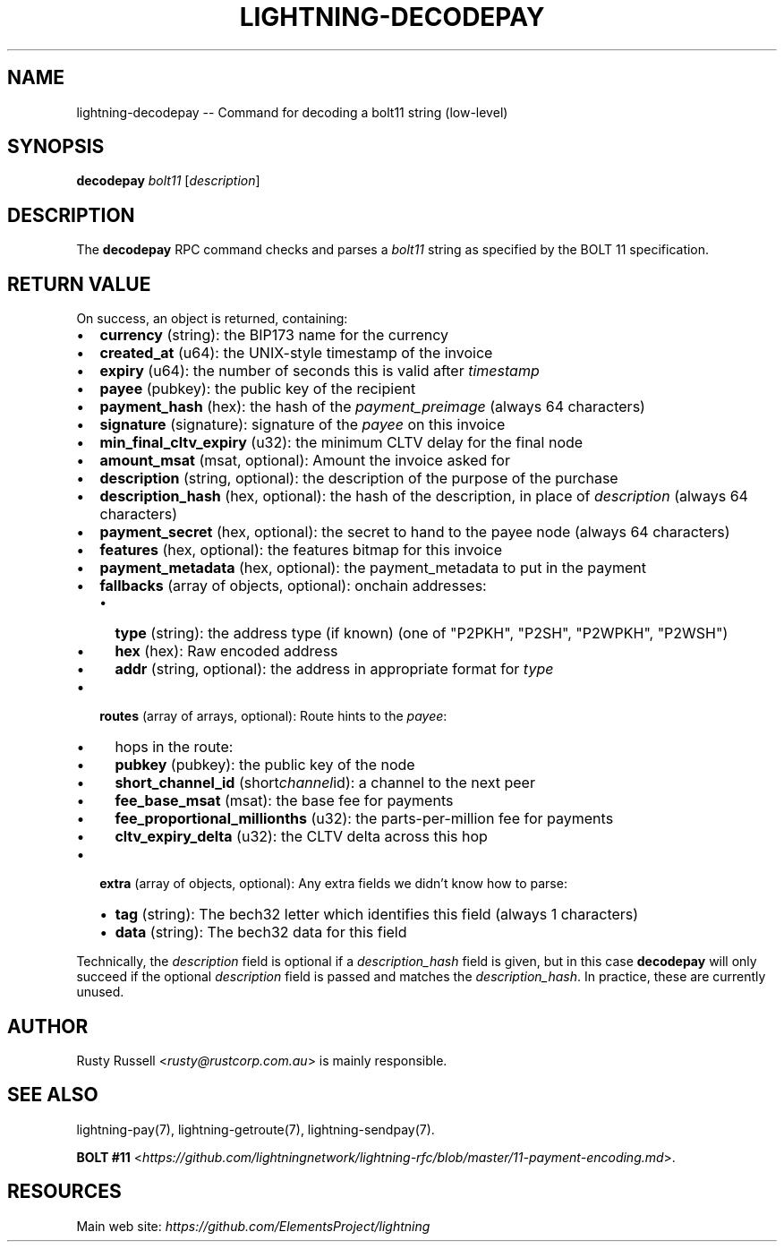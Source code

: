 .\" -*- mode: troff; coding: utf-8 -*-
.TH "LIGHTNING-DECODEPAY" "7" "" "Core Lightning 0.12.1" ""
.SH
NAME
.LP
lightning-decodepay -- Command for decoding a bolt11 string (low-level)
.SH
SYNOPSIS
.LP
\fBdecodepay\fR \fIbolt11\fR [\fIdescription\fR]
.SH
DESCRIPTION
.LP
The \fBdecodepay\fR RPC command checks and parses a \fIbolt11\fR string as
specified by the BOLT 11 specification.
.SH
RETURN VALUE
.LP
On success, an object is returned, containing:
.IP "\(bu" 2
\fBcurrency\fR (string): the BIP173 name for the currency
.if n \
.sp -1
.if t \
.sp -0.25v
.IP "\(bu" 2
\fBcreated_at\fR (u64): the UNIX-style timestamp of the invoice
.if n \
.sp -1
.if t \
.sp -0.25v
.IP "\(bu" 2
\fBexpiry\fR (u64): the number of seconds this is valid after \fItimestamp\fR
.if n \
.sp -1
.if t \
.sp -0.25v
.IP "\(bu" 2
\fBpayee\fR (pubkey): the public key of the recipient
.if n \
.sp -1
.if t \
.sp -0.25v
.IP "\(bu" 2
\fBpayment_hash\fR (hex): the hash of the \fIpayment_preimage\fR (always 64 characters)
.if n \
.sp -1
.if t \
.sp -0.25v
.IP "\(bu" 2
\fBsignature\fR (signature): signature of the \fIpayee\fR on this invoice
.if n \
.sp -1
.if t \
.sp -0.25v
.IP "\(bu" 2
\fBmin_final_cltv_expiry\fR (u32): the minimum CLTV delay for the final node
.if n \
.sp -1
.if t \
.sp -0.25v
.IP "\(bu" 2
\fBamount_msat\fR (msat, optional): Amount the invoice asked for
.if n \
.sp -1
.if t \
.sp -0.25v
.IP "\(bu" 2
\fBdescription\fR (string, optional): the description of the purpose of the purchase
.if n \
.sp -1
.if t \
.sp -0.25v
.IP "\(bu" 2
\fBdescription_hash\fR (hex, optional): the hash of the description, in place of \fIdescription\fR (always 64 characters)
.if n \
.sp -1
.if t \
.sp -0.25v
.IP "\(bu" 2
\fBpayment_secret\fR (hex, optional): the secret to hand to the payee node (always 64 characters)
.if n \
.sp -1
.if t \
.sp -0.25v
.IP "\(bu" 2
\fBfeatures\fR (hex, optional): the features bitmap for this invoice
.if n \
.sp -1
.if t \
.sp -0.25v
.IP "\(bu" 2
\fBpayment_metadata\fR (hex, optional): the payment_metadata to put in the payment
.if n \
.sp -1
.if t \
.sp -0.25v
.IP "\(bu" 2
\fBfallbacks\fR (array of objects, optional): onchain addresses:
.RS
.IP "\(bu" 2
\fBtype\fR (string): the address type (if known) (one of \(dqP2PKH\(dq, \(dqP2SH\(dq, \(dqP2WPKH\(dq, \(dqP2WSH\(dq)
.if n \
.sp -1
.if t \
.sp -0.25v
.IP "\(bu" 2
\fBhex\fR (hex): Raw encoded address
.if n \
.sp -1
.if t \
.sp -0.25v
.IP "\(bu" 2
\fBaddr\fR (string, optional): the address in appropriate format for \fItype\fR
.RE
.if n \
.sp -1
.if t \
.sp -0.25v
.IP "\(bu" 2
\fBroutes\fR (array of arrays, optional): Route hints to the \fIpayee\fR:
.RS
.IP "\(bu" 2
hops in the route:
.if n \
.sp -1
.if t \
.sp -0.25v
.IP "\(bu" 2
\fBpubkey\fR (pubkey): the public key of the node
.if n \
.sp -1
.if t \
.sp -0.25v
.IP "\(bu" 2
\fBshort_channel_id\fR (short\fIchannel\fRid): a channel to the next peer
.if n \
.sp -1
.if t \
.sp -0.25v
.IP "\(bu" 2
\fBfee_base_msat\fR (msat): the base fee for payments
.if n \
.sp -1
.if t \
.sp -0.25v
.IP "\(bu" 2
\fBfee_proportional_millionths\fR (u32): the parts-per-million fee for payments
.if n \
.sp -1
.if t \
.sp -0.25v
.IP "\(bu" 2
\fBcltv_expiry_delta\fR (u32): the CLTV delta across this hop
.RE
.if n \
.sp -1
.if t \
.sp -0.25v
.IP "\(bu" 2
\fBextra\fR (array of objects, optional): Any extra fields we didn't know how to parse:
.RS
.IP "\(bu" 2
\fBtag\fR (string): The bech32 letter which identifies this field (always 1 characters)
.if n \
.sp -1
.if t \
.sp -0.25v
.IP "\(bu" 2
\fBdata\fR (string): The bech32 data for this field
.RE
.LP
Technically, the \fIdescription\fR field is optional if a
\fIdescription_hash\fR field is given, but in this case \fBdecodepay\fR will
only succeed if the optional \fIdescription\fR field is passed and matches
the \fIdescription_hash\fR. In practice, these are currently unused.
.SH
AUTHOR
.LP
Rusty Russell <\fIrusty@rustcorp.com.au\fR> is mainly responsible.
.SH
SEE ALSO
.LP
lightning-pay(7), lightning-getroute(7), lightning-sendpay(7).
.PP
\fBBOLT
#11\fR <\fIhttps://github.com/lightningnetwork/lightning-rfc/blob/master/11-payment-encoding.md\fR>.
.SH
RESOURCES
.LP
Main web site: \fIhttps://github.com/ElementsProject/lightning\fR
\" SHA256STAMP:4c1e8d8a1073ad32af0a7a0fdf00affef3d9451566862a81d7a620fd83df6c7a
